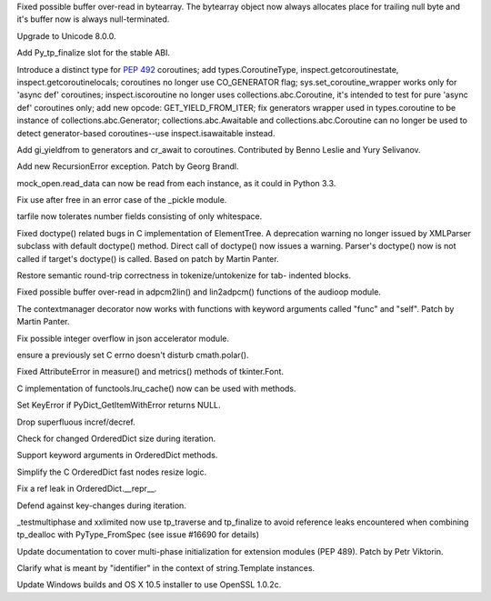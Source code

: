 .. bpo: 24467
.. date: 9236
.. nonce: BAJ80-
.. release date: 2015-07-05
.. section: Core and Builtins

Fixed possible buffer over-read in bytearray. The bytearray object now
always allocates place for trailing null byte and it's buffer now is always
null-terminated.

..

.. bpo: 0
.. date: 9235
.. nonce: 944IUY
.. section: Core and Builtins

Upgrade to Unicode 8.0.0.

..

.. bpo: 24345
.. date: 9234
.. nonce: fVcTaB
.. section: Core and Builtins

Add Py_tp_finalize slot for the stable ABI.

..

.. bpo: 24400
.. date: 9233
.. nonce: 2mNeD8
.. section: Core and Builtins

Introduce a distinct type for :pep:`492` coroutines; add types.CoroutineType,
inspect.getcoroutinestate, inspect.getcoroutinelocals; coroutines no longer
use CO_GENERATOR flag; sys.set_coroutine_wrapper works only for 'async def'
coroutines; inspect.iscoroutine no longer uses collections.abc.Coroutine,
it's intended to test for pure 'async def' coroutines only; add new opcode:
GET_YIELD_FROM_ITER; fix generators wrapper used in types.coroutine to be
instance of collections.abc.Generator; collections.abc.Awaitable and
collections.abc.Coroutine can no longer be used to detect generator-based
coroutines--use inspect.isawaitable instead.

..

.. bpo: 24450
.. date: 9232
.. nonce: lF0S5c
.. section: Core and Builtins

Add gi_yieldfrom to generators and cr_await to coroutines. Contributed by
Benno Leslie and Yury Selivanov.

..

.. bpo: 19235
.. date: 9231
.. nonce: 0kW4n5
.. section: Core and Builtins

Add new RecursionError exception. Patch by Georg Brandl.

..

.. bpo: 21750
.. date: 9230
.. nonce: _Ycvgi
.. section: Library

mock_open.read_data can now be read from each instance, as it could in
Python 3.3.

..

.. bpo: 24552
.. date: 9229
.. nonce: VTO6sf
.. section: Library

Fix use after free in an error case of the _pickle module.

..

.. bpo: 24514
.. date: 9228
.. nonce: _xRb2r
.. section: Library

tarfile now tolerates number fields consisting of only whitespace.

..

.. bpo: 19176
.. date: 9227
.. nonce: 8V6nOK
.. section: Library

Fixed doctype() related bugs in C implementation of ElementTree. A
deprecation warning no longer issued by XMLParser subclass with default
doctype() method.  Direct call of doctype() now issues a warning.  Parser's
doctype() now is not called if target's doctype() is called.  Based on patch
by Martin Panter.

..

.. bpo: 20387
.. date: 9226
.. nonce: aAbWbQ
.. section: Library

Restore semantic round-trip correctness in tokenize/untokenize for tab-
indented blocks.

..

.. bpo: 24456
.. date: 9225
.. nonce: yYSd2u
.. section: Library

Fixed possible buffer over-read in adpcm2lin() and lin2adpcm() functions of
the audioop module.

..

.. bpo: 24336
.. date: 9224
.. nonce: 4a5y1m
.. section: Library

The contextmanager decorator now works with functions with keyword arguments
called "func" and "self".  Patch by Martin Panter.

..

.. bpo: 24522
.. date: 9223
.. nonce: PkcqCA
.. section: Library

Fix possible integer overflow in json accelerator module.

..

.. bpo: 24489
.. date: 9222
.. nonce: GJnMcW
.. section: Library

ensure a previously set C errno doesn't disturb cmath.polar().

..

.. bpo: 24408
.. date: 9221
.. nonce: vPb5UK
.. section: Library

Fixed AttributeError in measure() and metrics() methods of tkinter.Font.

..

.. bpo: 14373
.. date: 9220
.. nonce: CTYZ4J
.. section: Library

C implementation of functools.lru_cache() now can be used with methods.

..

.. bpo: 24347
.. date: 9219
.. nonce: CPPDb8
.. section: Library

Set KeyError if PyDict_GetItemWithError returns NULL.

..

.. bpo: 24348
.. date: 9218
.. nonce: U11rhr
.. section: Library

Drop superfluous incref/decref.

..

.. bpo: 24359
.. date: 9217
.. nonce: -IRNG9
.. section: Library

Check for changed OrderedDict size during iteration.

..

.. bpo: 24368
.. date: 9216
.. nonce: 550kDT
.. section: Library

Support keyword arguments in OrderedDict methods.

..

.. bpo: 24362
.. date: 9215
.. nonce: cHYce5
.. section: Library

Simplify the C OrderedDict fast nodes resize logic.

..

.. bpo: 24377
.. date: 9214
.. nonce: Gp1Bqr
.. section: Library

Fix a ref leak in OrderedDict.__repr__.

..

.. bpo: 24369
.. date: 9213
.. nonce: qFl7lZ
.. section: Library

Defend against key-changes during iteration.

..

.. bpo: 24373
.. date: 9212
.. nonce: 6TL2XG
.. section: Tests

_testmultiphase and xxlimited now use tp_traverse and tp_finalize to avoid
reference leaks encountered when combining tp_dealloc with PyType_FromSpec
(see issue #16690 for details)

..

.. bpo: 24458
.. date: 9211
.. nonce: 1egApX
.. section: Documentation

Update documentation to cover multi-phase initialization for extension
modules (PEP 489). Patch by Petr Viktorin.

..

.. bpo: 24351
.. date: 9210
.. nonce: XeSVl5
.. section: Documentation

Clarify what is meant by "identifier" in the context of string.Template
instances.

..

.. bpo: 24432
.. date: 9209
.. nonce: IvUSiN
.. section: Build

Update Windows builds and OS X 10.5 installer to use OpenSSL 1.0.2c.
